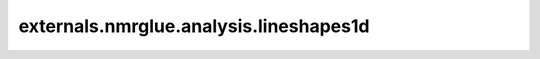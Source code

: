 .. AUTO-GENERATED FILE -- DO NOT EDIT!

externals.nmrglue.analysis.lineshapes1d
=======================================

